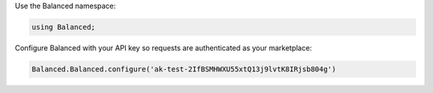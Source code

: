 Use the Balanced namespace:

.. code-block:: csharp

  using Balanced;

Configure Balanced with your API key so requests are authenticated as your
marketplace:

.. code-block:: csharp

  Balanced.Balanced.configure('ak-test-2IfBSMHWXU55xtQ13j9lvtK8IRjsb804g')